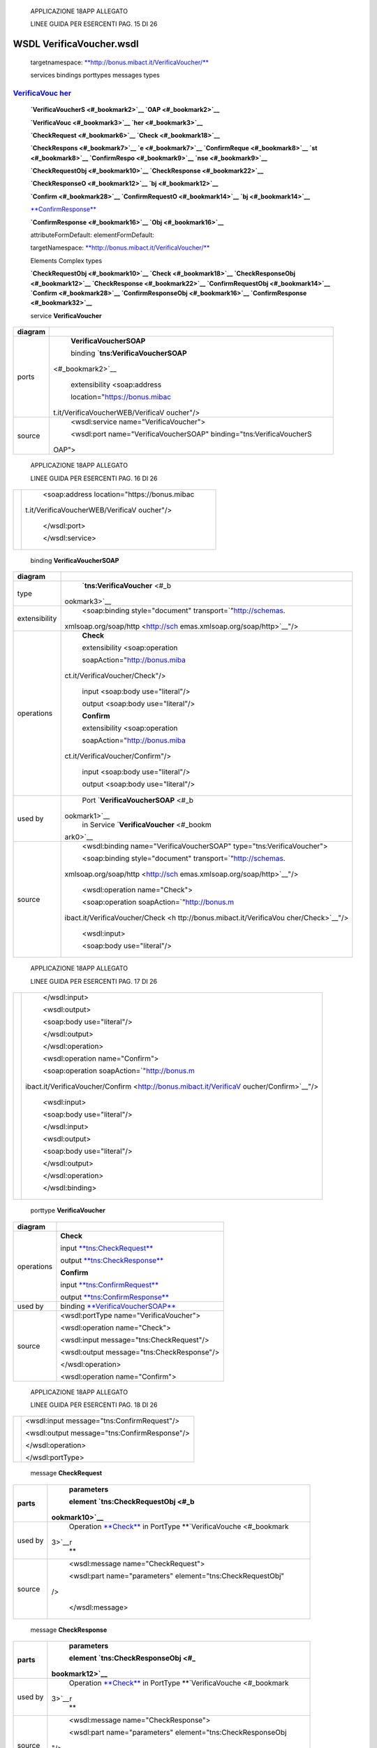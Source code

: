     APPLICAZIONE 18APP ALLEGATO

    LINEE GUIDA PER ESERCENTI PAG. 15 DI 26

WSDL VerificaVoucher.wsdl
=========================

    targetnamespace:
    `**http://bonus.mibact.it/VerificaVoucher/** <http://bonus.mibact.it/VerificaVoucher/>`__

    services bindings porttypes messages types

`VerificaVouc <#_bookmark0>`__ `her <#_bookmark0>`__
''''''''''''''''''''''''''''''''''''''''''''''''''''

    **`VerificaVoucherS <#_bookmark2>`__ `OAP <#_bookmark2>`__**

    **`VerificaVouc <#_bookmark3>`__ `her <#_bookmark3>`__**

    **`CheckRequest <#_bookmark6>`__ `Check <#_bookmark18>`__**

    **`CheckRespons <#_bookmark7>`__ `e <#_bookmark7>`__
    `ConfirmReque <#_bookmark8>`__ `st <#_bookmark8>`__
    `ConfirmRespo <#_bookmark9>`__ `nse <#_bookmark9>`__**

    **`CheckRequestObj <#_bookmark10>`__
    `CheckResponse <#_bookmark22>`__**

    **`CheckResponseO <#_bookmark12>`__ `bj <#_bookmark12>`__**

    **`Confirm <#_bookmark28>`__ `ConfirmRequestO <#_bookmark14>`__
    `bj <#_bookmark14>`__**

    `**ConfirmResponse** <#_bookmark32>`__

    **`ConfirmResponse <#_bookmark16>`__ `Obj <#_bookmark16>`__**

    attributeFormDefault: elementFormDefault:

    targetNamespace:
    `**http://bonus.mibact.it/VerificaVoucher/** <http://bonus.mibact.it/VerificaVoucher/>`__

    Elements Complex types

    **`CheckRequestObj <#_bookmark10>`__ `Check <#_bookmark18>`__
    `CheckResponseObj <#_bookmark12>`__ `CheckResponse <#_bookmark22>`__
    `ConfirmRequestObj <#_bookmark14>`__ `Confirm <#_bookmark28>`__
    `ConfirmResponseObj <#_bookmark16>`__
    `ConfirmResponse <#_bookmark32>`__**

    service **VerificaVoucher**

+-----------------------------------+-----------------------------------+
| diagram                           |     |image1|                      |
+===================================+===================================+
| ports                             |     \ **VerificaVoucherSOAP**     |
|                                   |                                   |
|                                   |     binding                       |
|                                   |     `**tns:VerificaVoucherSOAP**  |
|                                   | <#_bookmark2>`__                  |
|                                   |                                   |
|                                   |     extensibility <soap:address   |
|                                   |                                   |
|                                   |     location="https://bonus.mibac |
|                                   | t.it/VerificaVoucherWEB/VerificaV |
|                                   | oucher"/>                         |
+-----------------------------------+-----------------------------------+
| source                            |     <wsdl:service                 |
|                                   |     name="VerificaVoucher">       |
|                                   |                                   |
|                                   |     <wsdl:port                    |
|                                   |     name="VerificaVoucherSOAP"    |
|                                   |     binding="tns:VerificaVoucherS |
|                                   | OAP">                             |
+-----------------------------------+-----------------------------------+

..

    APPLICAZIONE 18APP ALLEGATO

    LINEE GUIDA PER ESERCENTI PAG. 16 DI 26

+-----------------------------------+-----------------------------------+
|                                   |     <soap:address                 |
|                                   |     location="https://bonus.mibac |
|                                   | t.it/VerificaVoucherWEB/VerificaV |
|                                   | oucher"/>                         |
|                                   |                                   |
|                                   |     </wsdl:port>                  |
|                                   |                                   |
|                                   |     </wsdl:service>               |
+-----------------------------------+-----------------------------------+

..

    binding **VerificaVoucherSOAP**

+-----------------------------------+-----------------------------------+
| diagram                           |     |image3|                      |
+===================================+===================================+
| type                              |     `**tns:VerificaVoucher** <#_b |
|                                   | ookmark3>`__                      |
+-----------------------------------+-----------------------------------+
| extensibility                     |     <soap:binding                 |
|                                   |     style="document"              |
|                                   |     transport=\ `"http://schemas. |
|                                   | xmlsoap.org/soap/http <http://sch |
|                                   | emas.xmlsoap.org/soap/http>`__"/> |
+-----------------------------------+-----------------------------------+
| operations                        |     **Check**                     |
|                                   |                                   |
|                                   |     extensibility <soap:operation |
|                                   |                                   |
|                                   |     soapAction="http://bonus.miba |
|                                   | ct.it/VerificaVoucher/Check"/>    |
|                                   |                                   |
|                                   |     input <soap:body              |
|                                   |     use="literal"/>               |
|                                   |                                   |
|                                   |     output <soap:body             |
|                                   |     use="literal"/>               |
|                                   |                                   |
|                                   |     **Confirm**                   |
|                                   |                                   |
|                                   |     extensibility <soap:operation |
|                                   |                                   |
|                                   |     soapAction="http://bonus.miba |
|                                   | ct.it/VerificaVoucher/Confirm"/>  |
|                                   |                                   |
|                                   |     input <soap:body              |
|                                   |     use="literal"/>               |
|                                   |                                   |
|                                   |     output <soap:body             |
|                                   |     use="literal"/>               |
+-----------------------------------+-----------------------------------+
| used by                           |     Port                          |
|                                   |     `**VerificaVoucherSOAP** <#_b |
|                                   | ookmark1>`__                      |
|                                   |     in Service                    |
|                                   |     `**VerificaVoucher** <#_bookm |
|                                   | ark0>`__                          |
+-----------------------------------+-----------------------------------+
| source                            |     <wsdl:binding                 |
|                                   |     name="VerificaVoucherSOAP"    |
|                                   |     type="tns:VerificaVoucher">   |
|                                   |                                   |
|                                   |     <soap:binding                 |
|                                   |     style="document"              |
|                                   |     transport=\ `"http://schemas. |
|                                   | xmlsoap.org/soap/http <http://sch |
|                                   | emas.xmlsoap.org/soap/http>`__"/> |
|                                   |                                   |
|                                   |     <wsdl:operation name="Check"> |
|                                   |                                   |
|                                   |     <soap:operation               |
|                                   |     soapAction=\ `"http://bonus.m |
|                                   | ibact.it/VerificaVoucher/Check <h |
|                                   | ttp://bonus.mibact.it/VerificaVou |
|                                   | cher/Check>`__"/>                 |
|                                   |                                   |
|                                   |     <wsdl:input>                  |
|                                   |                                   |
|                                   |     <soap:body use="literal"/>    |
+-----------------------------------+-----------------------------------+

..

    APPLICAZIONE 18APP ALLEGATO

    LINEE GUIDA PER ESERCENTI PAG. 17 DI 26

+-----------------------------------+-----------------------------------+
|                                   |     </wsdl:input>                 |
|                                   |                                   |
|                                   |     <wsdl:output>                 |
|                                   |                                   |
|                                   |     <soap:body use="literal"/>    |
|                                   |                                   |
|                                   |     </wsdl:output>                |
|                                   |                                   |
|                                   |     </wsdl:operation>             |
|                                   |                                   |
|                                   |     <wsdl:operation               |
|                                   |     name="Confirm">               |
|                                   |                                   |
|                                   |     <soap:operation               |
|                                   |     soapAction=\ `"http://bonus.m |
|                                   | ibact.it/VerificaVoucher/Confirm  |
|                                   | <http://bonus.mibact.it/VerificaV |
|                                   | oucher/Confirm>`__"/>             |
|                                   |                                   |
|                                   |     <wsdl:input>                  |
|                                   |                                   |
|                                   |     <soap:body use="literal"/>    |
|                                   |                                   |
|                                   |     </wsdl:input>                 |
|                                   |                                   |
|                                   |     <wsdl:output>                 |
|                                   |                                   |
|                                   |     <soap:body use="literal"/>    |
|                                   |                                   |
|                                   |     </wsdl:output>                |
|                                   |                                   |
|                                   |     </wsdl:operation>             |
|                                   |                                   |
|                                   |     </wsdl:binding>               |
+-----------------------------------+-----------------------------------+

..

    porttype **VerificaVoucher**

+------------+-------------------------------------------------------+
| diagram    |     |image4|                                          |
+============+=======================================================+
| operations |     \ **Check**                                       |
|            |                                                       |
|            |     input `**tns:CheckRequest** <#_bookmark6>`__      |
|            |                                                       |
|            |     output `**tns:CheckResponse** <#_bookmark7>`__    |
|            |                                                       |
|            |     \ **Confirm**                                     |
|            |                                                       |
|            |     input `**tns:ConfirmRequest** <#_bookmark8>`__    |
|            |                                                       |
|            |     output `**tns:ConfirmResponse** <#_bookmark9>`__  |
+------------+-------------------------------------------------------+
| used by    |     binding `**VerificaVoucherSOAP** <#_bookmark2>`__ |
+------------+-------------------------------------------------------+
| source     |     <wsdl:portType name="VerificaVoucher">            |
|            |                                                       |
|            |     <wsdl:operation name="Check">                     |
|            |                                                       |
|            |     <wsdl:input message="tns:CheckRequest"/>          |
|            |                                                       |
|            |     <wsdl:output message="tns:CheckResponse"/>        |
|            |                                                       |
|            |     </wsdl:operation>                                 |
|            |                                                       |
|            |     <wsdl:operation name="Confirm">                   |
+------------+-------------------------------------------------------+

..

    APPLICAZIONE 18APP ALLEGATO

    LINEE GUIDA PER ESERCENTI PAG. 18 DI 26

+--+--------------------------------------------------+
|  |     <wsdl:input message="tns:ConfirmRequest"/>   |
|  |                                                  |
|  |     <wsdl:output message="tns:ConfirmResponse"/> |
|  |                                                  |
|  |     </wsdl:operation>                            |
|  |                                                  |
|  |     </wsdl:portType>                             |
+--+--------------------------------------------------+

..

    message **CheckRequest**

+-----------------------------------+-----------------------------------+
| parts                             |     **parameters**                |
|                                   |                                   |
|                                   |     element                       |
|                                   |     `**tns:CheckRequestObj** <#_b |
|                                   | ookmark10>`__                     |
+===================================+===================================+
| used by                           |     Operation                     |
|                                   |     `**Check** <#_bookmark4>`__   |
|                                   |     in PortType                   |
|                                   |     **`VerificaVouche <#_bookmark |
|                                   | 3>`__\ r                          |
|                                   |     **                            |
+-----------------------------------+-----------------------------------+
| source                            |     <wsdl:message                 |
|                                   |     name="CheckRequest">          |
|                                   |                                   |
|                                   |     <wsdl:part name="parameters"  |
|                                   |     element="tns:CheckRequestObj" |
|                                   | />                                |
|                                   |                                   |
|                                   |     </wsdl:message>               |
+-----------------------------------+-----------------------------------+

..

    message **CheckResponse**

+-----------------------------------+-----------------------------------+
| parts                             |     **parameters**                |
|                                   |                                   |
|                                   |     element                       |
|                                   |     `**tns:CheckResponseObj** <#_ |
|                                   | bookmark12>`__                    |
+===================================+===================================+
| used by                           |     Operation                     |
|                                   |     `**Check** <#_bookmark4>`__   |
|                                   |     in PortType                   |
|                                   |     **`VerificaVouche <#_bookmark |
|                                   | 3>`__\ r                          |
|                                   |     **                            |
+-----------------------------------+-----------------------------------+
| source                            |     <wsdl:message                 |
|                                   |     name="CheckResponse">         |
|                                   |                                   |
|                                   |     <wsdl:part name="parameters"  |
|                                   |     element="tns:CheckResponseObj |
|                                   | "/>                               |
|                                   |                                   |
|                                   |     </wsdl:message>               |
+-----------------------------------+-----------------------------------+

..

    message **ConfirmRequest**

+-----------------------------------+-----------------------------------+
| parts                             |     **parameters**                |
|                                   |                                   |
|                                   |     element                       |
|                                   |     `**tns:ConfirmRequestObj** <# |
|                                   | _bookmark14>`__                   |
+===================================+===================================+
| used by                           |     Operation                     |
|                                   |     `**Confirm** <#_bookmark5>`__ |
|                                   |     in PortType                   |
|                                   |     **`VerificaVouche <#_bookmark |
|                                   | 3>`__\ r                          |
|                                   |     **                            |
+-----------------------------------+-----------------------------------+
| source                            |     <wsdl:message                 |
|                                   |     name="ConfirmRequest">        |
|                                   |                                   |
|                                   |     <wsdl:part name="parameters"  |
|                                   |     element="tns:ConfirmRequestOb |
|                                   | j"/>                              |
|                                   |                                   |
|                                   |     </wsdl:message>               |
+-----------------------------------+-----------------------------------+

..

    message **ConfirmResponse**

    **Codice campo modificato Codice campo modificato**

    **Codice campo modificato Codice campo modificato**

    **Codice campo modificato Codice campo modificato**

    **Codice campo modificato Codice campo modificato**

    APPLICAZIONE 18APP ALLEGATO

    LINEE GUIDA PER ESERCENTI PAG. 19 DI 26

    element **CheckRequestObj**

+------------+-----------------------------------------------------+
| diagram    |     |image5|                                        |
+============+=====================================================+
| namespace  |     http://bonus.mibact.it/VerificaVoucher/         |
+------------+-----------------------------------------------------+
| properties |     content complex                                 |
+------------+-----------------------------------------------------+
| children   |     `**checkReq** <#_bookmark11>`__                 |
+------------+-----------------------------------------------------+
| source     |     <xsd:element name="CheckRequestObj">            |
|            |                                                     |
|            |     <xsd:complexType>                               |
|            |                                                     |
|            |     <xsd:sequence>                                  |
|            |                                                     |
|            |     <xsd:element name="checkReq" type="tns:Check"/> |
|            |                                                     |
|            |     </xsd:sequence>                                 |
|            |                                                     |
|            |     </xsd:complexType>                              |
|            |                                                     |
|            |     </xsd:element>                                  |
+------------+-----------------------------------------------------+

..

    element **CheckRequestObj/checkReq**

+-----------------------------------+-----------------------------------+
| diagram                           |     |image7|                      |
+===================================+===================================+
| type                              |     `**tns:Check** <#_bookmark18> |
|                                   | `__                               |
+-----------------------------------+-----------------------------------+
| properties                        |     content complex               |
+-----------------------------------+-----------------------------------+
| children                          |     **`tipoOperazione <#_bookmark |
|                                   | 19>`__                            |
|                                   |     `codiceVoucher <#_bookmark20> |
|                                   | `__                               |
|                                   |     `partitaIvaEsercente <#_bookm |
|                                   | ark21>`__**                       |
+-----------------------------------+-----------------------------------+
| source                            |     <xsd:element name="checkReq"  |
|                                   |     type="tns:Check"/>            |
+-----------------------------------+-----------------------------------+

..

    element **CheckResponseObj**

+------------+---------------------------------------------+
| diagram    |     |image8|                                |
+============+=============================================+
| namespace  |     http://bonus.mibact.it/VerificaVoucher/ |
+------------+---------------------------------------------+
| properties |     content complex                         |
+------------+---------------------------------------------+
| children   |     `**checkResp** <#_bookmark13>`__        |
+------------+---------------------------------------------+
| source     |     <xsd:element name="CheckResponseObj">   |
+------------+---------------------------------------------+

..

    APPLICAZIONE 18APP ALLEGATO

    LINEE GUIDA PER ESERCENTI PAG. 20 DI 26

+--+--------------------------------------------------------------+
|  |     <xsd:complexType>                                        |
|  |                                                              |
|  |     <xsd:sequence>                                           |
|  |                                                              |
|  |     <xsd:element name="checkResp" type="tns:CheckResponse"/> |
|  |                                                              |
|  |     </xsd:sequence>                                          |
|  |                                                              |
|  |     </xsd:complexType>                                       |
|  |                                                              |
|  |     </xsd:element>                                           |
+--+--------------------------------------------------------------+

..

    element **CheckResponseObj/checkResp**

+-----------------------------------+-----------------------------------+
| diagram                           |     |image10|                     |
+===================================+===================================+
| type                              |     `**tns:CheckResponse** <#_boo |
|                                   | kmark22>`__                       |
+-----------------------------------+-----------------------------------+
| properties                        |     content complex               |
+-----------------------------------+-----------------------------------+
| children                          |     **`nominativoBeneficiario <#e |
|                                   | lement-checkresponsenominativoben |
|                                   | eficiario>`__                     |
|                                   |     `partitaIvaEsercente <#_bookm |
|                                   | ark24>`__                         |
|                                   |     `ambito <#_bookmark25>`__     |
|                                   |     `bene <#_bookmark26>`__       |
|                                   |     `importo <#_bookmark27>`__**  |
+-----------------------------------+-----------------------------------+
| source                            |     <xsd:element name="checkResp" |
|                                   |     type="tns:CheckResponse"/>    |
+-----------------------------------+-----------------------------------+

..

    element **ConfirmRequestObj**

+------------+-------------------------------------------------------+
| diagram    |     |image11|                                         |
+============+=======================================================+
| namespace  |     http://bonus.mibact.it/VerificaVoucher/           |
+------------+-------------------------------------------------------+
| properties |     content complex                                   |
+------------+-------------------------------------------------------+
| children   |     `**checkReq** <#_bookmark15>`__                   |
+------------+-------------------------------------------------------+
| source     |     <xsd:element name="ConfirmRequestObj">            |
|            |                                                       |
|            |     <xsd:complexType>                                 |
|            |                                                       |
|            |     <xsd:sequence>                                    |
|            |                                                       |
|            |     <xsd:element name="checkReq" type="tns:Confirm"/> |
|            |                                                       |
|            |     </xsd:sequence>                                   |
|            |                                                       |
|            |     </xsd:complexType>                                |
|            |                                                       |
|            |     </xsd:element>                                    |
+------------+-------------------------------------------------------+

..

    APPLICAZIONE 18APP ALLEGATO

    LINEE GUIDA PER ESERCENTI PAG. 21 DI 26

    element **ConfirmRequestObj/checkReq**

+-----------------------------------+-----------------------------------+
| diagram                           |     |image13|                     |
+===================================+===================================+
| type                              |     `**tns:Confirm** <#_bookmark2 |
|                                   | 8>`__                             |
+-----------------------------------+-----------------------------------+
| properties                        |     content complex               |
+-----------------------------------+-----------------------------------+
| children                          |     **`tipoOperazione <#_bookmark |
|                                   | 29>`__                            |
|                                   |     `codiceVoucher <#_bookmark30> |
|                                   | `__                               |
|                                   |     `importo <#_bookmark31>`__**  |
+-----------------------------------+-----------------------------------+
| source                            |     <xsd:element name="checkReq"  |
|                                   |     type="tns:Confirm"/>          |
+-----------------------------------+-----------------------------------+

..

    element **ConfirmResponseObj**

+------------+----------------------------------------------------------------+
| diagram    |     |image14|                                                  |
+============+================================================================+
| namespace  |     http://bonus.mibact.it/VerificaVoucher/                    |
+------------+----------------------------------------------------------------+
| properties |     content complex                                            |
+------------+----------------------------------------------------------------+
| children   |     `**checkResp** <#_bookmark17>`__                           |
+------------+----------------------------------------------------------------+
| source     |     <xsd:element name="ConfirmResponseObj">                    |
|            |                                                                |
|            |     <xsd:complexType>                                          |
|            |                                                                |
|            |     <xsd:sequence>                                             |
|            |                                                                |
|            |     <xsd:element name="checkResp" type="tns:ConfirmResponse"/> |
|            |                                                                |
|            |     </xsd:sequence>                                            |
|            |                                                                |
|            |     </xsd:complexType>                                         |
|            |                                                                |
|            |     </xsd:element>                                             |
+------------+----------------------------------------------------------------+

..

    element **ConfirmResponseObj/checkResp**

+---------+------------------------------------------------+
| diagram |     |image15|                                  |
+=========+================================================+
| type    |     `**tns:ConfirmResponse** <#_bookmark32>`__ |
+---------+------------------------------------------------+

..

    APPLICAZIONE 18APP ALLEGATO

    LINEE GUIDA PER ESERCENTI PAG. 22 DI 26

+-----------------------------------+-----------------------------------+
|     properties                    |     content complex               |
+===================================+===================================+
|     children                      |     `**esito** <#_bookmark33>`__  |
+-----------------------------------+-----------------------------------+
|     source                        |     <xsd:element name="checkResp" |
|                                   |     type="tns:ConfirmResponse"/>  |
+-----------------------------------+-----------------------------------+

..

    complexType **Check**

+-----------------------------------+-----------------------------------+
| diagram                           |     |image17|                     |
+===================================+===================================+
| namespace                         |     http://bonus.mibact.it/Verifi |
|                                   | caVoucher/                        |
+-----------------------------------+-----------------------------------+
| children                          |     **`tipoOperazione <#_bookmark |
|                                   | 19>`__                            |
|                                   |     `codiceVoucher <#_bookmark20> |
|                                   | `__                               |
|                                   |     `partitaIvaEsercente <#_bookm |
|                                   | ark21>`__**                       |
+-----------------------------------+-----------------------------------+
| used by                           |     element                       |
|                                   |     `**CheckRequestObj/checkReq** |
|                                   |  <#_bookmark11>`__                |
+-----------------------------------+-----------------------------------+
| source                            |     <xsd:complexType              |
|                                   |     name="Check">                 |
|                                   |                                   |
|                                   |     <xsd:sequence>                |
|                                   |                                   |
|                                   |     <xsd:element                  |
|                                   |     name="tipoOperazione"         |
|                                   |     type="xsd:string"             |
|                                   |     minOccurs="1" maxOccurs="1"/> |
|                                   |                                   |
|                                   |     <xsd:element                  |
|                                   |     name="codiceVoucher"          |
|                                   |     type="xsd:string"             |
|                                   |     minOccurs="1" maxOccurs="1"/> |
|                                   |                                   |
|                                   |     <xsd:element                  |
|                                   |     name="partitaIvaEsercente"    |
|                                   |     type="xsd:string"             |
|                                   |     minOccurs="0" maxOccurs="1"/> |
|                                   |                                   |
|                                   |     </xsd:sequence>               |
|                                   |                                   |
|                                   |     </xsd:complexType>            |
+-----------------------------------+-----------------------------------+

..

    element **Check/tipoOperazione**

+-----------------------------------+-----------------------------------+
| diagram                           |     |image19|                     |
+===================================+===================================+
| type                              |     **xsd:string**                |
+-----------------------------------+-----------------------------------+
| properties                        |     content simple                |
+-----------------------------------+-----------------------------------+
| source                            |     <xsd:element                  |
|                                   |     name="tipoOperazione"         |
|                                   |     type="xsd:string"             |
|                                   |     minOccurs="1" maxOccurs="1"/> |
+-----------------------------------+-----------------------------------+

..

    element **Check/codiceVoucher**

+-------------+---------------+
|     diagram |     |image20| |
+-------------+---------------+

..

    APPLICAZIONE 18APP ALLEGATO

    LINEE GUIDA PER ESERCENTI PAG. 23 DI 26

+-----------------------------------+-----------------------------------+
| type                              |     **xsd:string**                |
+===================================+===================================+
| properties                        |     content simple                |
+-----------------------------------+-----------------------------------+
| source                            |     <xsd:element                  |
|                                   |     name="codiceVoucher"          |
|                                   |     type="xsd:string"             |
|                                   |     minOccurs="1" maxOccurs="1"/> |
+-----------------------------------+-----------------------------------+

..

    element **Check/partitaIvaEsercente**

+-----------------------------------+-----------------------------------+
| diagram                           |     |image22|                     |
+===================================+===================================+
| type                              |     **xsd:string**                |
+-----------------------------------+-----------------------------------+
| properties                        |     minOcc 0                      |
|                                   |                                   |
|                                   |     maxOcc 1 content simple       |
+-----------------------------------+-----------------------------------+
| source                            |     <xsd:element                  |
|                                   |     name="partitaIvaEsercente"    |
|                                   |     type="xsd:string"             |
|                                   |     minOccurs="0" maxOccurs="1"/> |
+-----------------------------------+-----------------------------------+

..

    complexType **CheckResponse**

+-----------------------------------+-----------------------------------+
| diagram                           |     |image24|                     |
+===================================+===================================+
| namespace                         |     http://bonus.mibact.it/Verifi |
|                                   | caVoucher/                        |
+-----------------------------------+-----------------------------------+
| children                          |     **`nominativoBeneficiario <#e |
|                                   | lement-checkresponsenominativoben |
|                                   | eficiario>`__                     |
|                                   |     `partitaIvaEsercente <#_bookm |
|                                   | ark24>`__                         |
|                                   |     `ambito <#_bookmark25>`__     |
|                                   |     `bene <#_bookmark26>`__       |
|                                   |     `importo <#_bookmark27>`__**  |
+-----------------------------------+-----------------------------------+
| used by                           |     element                       |
|                                   |     `**CheckResponseObj/checkResp |
|                                   | ** <#_bookmark13>`__              |
+-----------------------------------+-----------------------------------+
| source                            |     <xsd:complexType              |
|                                   |     name="CheckResponse">         |
|                                   |                                   |
|                                   |     <xsd:sequence>                |
|                                   |                                   |
|                                   |     <xsd:element                  |
|                                   |     name="nominativoBeneficiario" |
|                                   |     type="xsd:string"             |
|                                   |     minOccurs="1" maxOccurs="1"/> |
|                                   |                                   |
|                                   |     <xsd:element                  |
|                                   |     name="partitaIvaEsercente"    |
|                                   |     type="xsd:string"             |
|                                   |     minOccurs="1" maxOccurs="1"/> |
|                                   |                                   |
|                                   |     <xsd:element name="ambito"    |
|                                   |     type="xsd:string"             |
|                                   |     minOccurs="1" maxOccurs="1"/> |
|                                   |                                   |
|                                   |     <xsd:element name="bene"      |
|                                   |     type="xsd:string"             |
|                                   |     minOccurs="1" maxOccurs="1"/> |
|                                   |                                   |
|                                   |     <xsd:element name="importo"   |
|                                   |     type="xsd:double"             |
|                                   |     minOccurs="1" maxOccurs="1"/> |
|                                   |                                   |
|                                   |     </xsd:sequence>               |
|                                   |                                   |
|                                   |     </xsd:complexType>            |
+-----------------------------------+-----------------------------------+

..

    APPLICAZIONE 18APP ALLEGATO

    LINEE GUIDA PER ESERCENTI PAG. 24 DI 26

element CheckResponse/nominativoBeneficiario
''''''''''''''''''''''''''''''''''''''''''''

+-----------------------------------+-----------------------------------+
| diagram                           |     |image26|                     |
+===================================+===================================+
| type                              |     **xsd:string**                |
+-----------------------------------+-----------------------------------+
| properties                        |     content simple                |
+-----------------------------------+-----------------------------------+
| source                            |     <xsd:element                  |
|                                   |     name="nominativoBeneficiario" |
|                                   |     type="xsd:string"             |
|                                   |     minOccurs="1" maxOccurs="1"/> |
+-----------------------------------+-----------------------------------+

..

    element **CheckResponse/partitaIvaEsercente**

+-----------------------------------+-----------------------------------+
| diagram                           |     |image28|                     |
+===================================+===================================+
| type                              |     **xsd:string**                |
+-----------------------------------+-----------------------------------+
| properties                        |     content simple                |
+-----------------------------------+-----------------------------------+
| source                            |     <xsd:element                  |
|                                   |     name="partitaIvaEsercente"    |
|                                   |     type="xsd:string"             |
|                                   |     minOccurs="1" maxOccurs="1"/> |
+-----------------------------------+-----------------------------------+

..

    element **CheckResponse/ambito**

+-----------------------------------+-----------------------------------+
| diagram                           |     |image30|                     |
+===================================+===================================+
| type                              |     **xsd:string**                |
+-----------------------------------+-----------------------------------+
| properties                        |     content simple                |
+-----------------------------------+-----------------------------------+
| source                            |     <xsd:element name="ambito"    |
|                                   |     type="xsd:string"             |
|                                   |     minOccurs="1" maxOccurs="1"/> |
+-----------------------------------+-----------------------------------+

..

    element **CheckResponse/bene**

+-----------------------------------+-----------------------------------+
| diagram                           |     |image32|                     |
+===================================+===================================+
| type                              |     **xsd:string**                |
+-----------------------------------+-----------------------------------+
| properties                        |     content simple                |
+-----------------------------------+-----------------------------------+
| source                            |     <xsd:element name="bene"      |
|                                   |     type="xsd:string"             |
|                                   |     minOccurs="1" maxOccurs="1"/> |
+-----------------------------------+-----------------------------------+

..

    APPLICAZIONE 18APP ALLEGATO

    LINEE GUIDA PER ESERCENTI PAG. 25 DI 26

    element **CheckResponse/importo**

+-----------------------------------+-----------------------------------+
| diagram                           |     |image34|                     |
+===================================+===================================+
| type                              |     **xsd:double**                |
+-----------------------------------+-----------------------------------+
| properties                        |     content simple                |
+-----------------------------------+-----------------------------------+
| source                            |     <xsd:element name="importo"   |
|                                   |     type="xsd:double"             |
|                                   |     minOccurs="1" maxOccurs="1"/> |
+-----------------------------------+-----------------------------------+

..

    complexType **Confirm**

+-----------------------------------+-----------------------------------+
| diagram                           |     |image36|                     |
+===================================+===================================+
| namespace                         |     http://bonus.mibact.it/Verifi |
|                                   | caVoucher/                        |
+-----------------------------------+-----------------------------------+
| children                          |     **`tipoOperazione <#_bookmark |
|                                   | 29>`__                            |
|                                   |     `codiceVoucher <#_bookmark30> |
|                                   | `__                               |
|                                   |     `importo <#_bookmark31>`__**  |
+-----------------------------------+-----------------------------------+
| used by                           |     element                       |
|                                   |     `**ConfirmRequestObj/checkReq |
|                                   | ** <#_bookmark15>`__              |
+-----------------------------------+-----------------------------------+
| source                            |     <xsd:complexType              |
|                                   |     name="Confirm">               |
|                                   |                                   |
|                                   |     <xsd:sequence>                |
|                                   |                                   |
|                                   |     <xsd:element                  |
|                                   |     name="tipoOperazione"         |
|                                   |     type="xsd:string"             |
|                                   |     minOccurs="1" maxOccurs="1"/> |
|                                   |                                   |
|                                   |     <xsd:element                  |
|                                   |     name="codiceVoucher"          |
|                                   |     type="xsd:string"             |
|                                   |     minOccurs="1" maxOccurs="1"/> |
|                                   |                                   |
|                                   |     <xsd:element name="importo"   |
|                                   |     type="xsd:double"             |
|                                   |     minOccurs="1" maxOccurs="1"/> |
|                                   |                                   |
|                                   |     </xsd:sequence>               |
|                                   |                                   |
|                                   |     </xsd:complexType>            |
+-----------------------------------+-----------------------------------+

..

    element **Confirm/tipoOperazione**

+-----------------------------------+-----------------------------------+
| diagram                           |     |image38|                     |
+===================================+===================================+
| type                              |     **xsd:string**                |
+-----------------------------------+-----------------------------------+
| properties                        |     content simple                |
+-----------------------------------+-----------------------------------+
| source                            |     <xsd:element                  |
|                                   |     name="tipoOperazione"         |
|                                   |     type="xsd:string"             |
|                                   |     minOccurs="1" maxOccurs="1"/> |
+-----------------------------------+-----------------------------------+

..

    APPLICAZIONE 18APP ALLEGATO

    LINEE GUIDA PER ESERCENTI PAG. 26 DI 26

    element **Confirm/codiceVoucher**

+-----------------------------------+-----------------------------------+
| diagram                           |     |image40|                     |
+===================================+===================================+
| type                              |     **xsd:string**                |
+-----------------------------------+-----------------------------------+
| properties                        |     content simple                |
+-----------------------------------+-----------------------------------+
| source                            |     <xsd:element                  |
|                                   |     name="codiceVoucher"          |
|                                   |     type="xsd:string"             |
|                                   |     minOccurs="1" maxOccurs="1"/> |
+-----------------------------------+-----------------------------------+

..

    element **Confirm/importo**

+-----------------------------------+-----------------------------------+
| diagram                           |     |image42|                     |
+===================================+===================================+
| type                              |     **xsd:double**                |
+-----------------------------------+-----------------------------------+
| properties                        |     content simple                |
+-----------------------------------+-----------------------------------+
| source                            |     <xsd:element name="importo"   |
|                                   |     type="xsd:double"             |
|                                   |     minOccurs="1" maxOccurs="1"/> |
+-----------------------------------+-----------------------------------+

..

    complexType **ConfirmResponse**

+-----------------------------------+-----------------------------------+
| diagram                           |     |image44|                     |
+===================================+===================================+
| namespace                         |     http://bonus.mibact.it/Verifi |
|                                   | caVoucher/                        |
+-----------------------------------+-----------------------------------+
| children                          |     `**esito** <#_bookmark33>`__  |
+-----------------------------------+-----------------------------------+
| used by                           |     element                       |
|                                   |     `**ConfirmResponseObj/checkRe |
|                                   | sp** <#_bookmark17>`__            |
+-----------------------------------+-----------------------------------+
| source                            |     <xsd:complexType              |
|                                   |     name="ConfirmResponse">       |
|                                   |                                   |
|                                   |     <xsd:sequence>                |
|                                   |                                   |
|                                   |     <xsd:element name="esito"     |
|                                   |     type="xsd:string"             |
|                                   |     minOccurs="1" maxOccurs="1"/> |
|                                   |                                   |
|                                   |     </xsd:sequence>               |
|                                   |                                   |
|                                   |     </xsd:complexType>            |
+-----------------------------------+-----------------------------------+

..

    element **ConfirmResponse/esito**

+-----------------------------------+-----------------------------------+
| diagram                           |     |image46|                     |
+===================================+===================================+
| type                              |     **xsd:string**                |
+-----------------------------------+-----------------------------------+
| properties                        |     content simple                |
+-----------------------------------+-----------------------------------+
| source                            |     <xsd:element name="esito"     |
|                                   |     type="xsd:string"             |
|                                   |     minOccurs="1" maxOccurs="1"/> |
+-----------------------------------+-----------------------------------+

.. |image0| image:: media/image1.png
   :width: 3.23748in
   :height: 0.49875in
.. |image1| image:: media/image1.png
   :width: 3.23748in
   :height: 0.49875in
.. |image2| image:: media/image2.png
   :width: 2.8175in
   :height: 2.26625in
.. |image3| image:: media/image2.png
   :width: 2.8175in
   :height: 2.26625in
.. |image4| image:: media/image3.png
   :width: 2.52in
   :height: 1.89in
.. |image5| image:: media/image4.png
   :width: 2.52877in
   :height: 0.30625in
.. |image6| image:: media/image5.png
   :width: 2.85249in
   :height: 1.2775in
.. |image7| image:: media/image5.png
   :width: 2.85249in
   :height: 1.2775in
.. |image8| image:: media/image6.png
   :width: 2.67741in
   :height: 0.30625in
.. |image9| image:: media/image7.png
   :width: 3.08875in
   :height: 1.855in
.. |image10| image:: media/image7.png
   :width: 3.08875in
   :height: 1.855in
.. |image11| image:: media/image8.png
   :width: 2.61629in
   :height: 0.30625in
.. |image12| image:: media/image9.png
   :width: 2.65994in
   :height: 1.2775in
.. |image13| image:: media/image9.png
   :width: 2.65994in
   :height: 1.2775in
.. |image14| image:: media/image10.png
   :width: 2.76493in
   :height: 0.30625in
.. |image15| image:: media/image11.png
   :width: 2.33625in
   :height: 0.7in
.. |image16| image:: media/image12.png
   :width: 2.46753in
   :height: 0.88375in
.. |image17| image:: media/image12.png
   :width: 2.46753in
   :height: 0.88375in
.. |image18| image:: media/image13.png
   :width: 1.08498in
   :height: 0.30625in
.. |image19| image:: media/image13.png
   :width: 1.08498in
   :height: 0.30625in
.. |image20| image:: media/image14.png
   :width: 1.07624in
   :height: 0.30625in
.. |image21| image:: media/image15.png
   :width: 1.27748in
   :height: 0.30625in
.. |image22| image:: media/image15.png
   :width: 1.27748in
   :height: 0.30625in
.. |image23| image:: media/image16.png
   :width: 3.1327in
   :height: 1.46125in
.. |image24| image:: media/image16.png
   :width: 3.1327in
   :height: 1.46125in
.. |image25| image:: media/image17.png
   :width: 1.45255in
   :height: 0.30625in
.. |image26| image:: media/image17.png
   :width: 1.45255in
   :height: 0.30625in
.. |image27| image:: media/image18.png
   :width: 1.27748in
   :height: 0.30625in
.. |image28| image:: media/image18.png
   :width: 1.27748in
   :height: 0.30625in
.. |image29| image:: media/image19.png
   :width: 0.68249in
   :height: 0.30625in
.. |image30| image:: media/image19.png
   :width: 0.68249in
   :height: 0.30625in
.. |image31| image:: media/image20.png
   :width: 0.665in
   :height: 0.30625in
.. |image32| image:: media/image20.png
   :width: 0.665in
   :height: 0.30625in
.. |image33| image:: media/image21.png
   :width: 0.73499in
   :height: 0.30625in
.. |image34| image:: media/image21.png
   :width: 0.73499in
   :height: 0.30625in
.. |image35| image:: media/image22.png
   :width: 2.3625in
   :height: 0.88375in
.. |image36| image:: media/image22.png
   :width: 2.3625in
   :height: 0.88375in
.. |image37| image:: media/image13.png
   :width: 1.08498in
   :height: 0.30625in
.. |image38| image:: media/image13.png
   :width: 1.08498in
   :height: 0.30625in
.. |image39| image:: media/image14.png
   :width: 1.07624in
   :height: 0.30625in
.. |image40| image:: media/image14.png
   :width: 1.07624in
   :height: 0.30625in
.. |image41| image:: media/image21.png
   :width: 0.73499in
   :height: 0.30625in
.. |image42| image:: media/image21.png
   :width: 0.73499in
   :height: 0.30625in
.. |image43| image:: media/image23.png
   :width: 2.30997in
   :height: 0.30625in
.. |image44| image:: media/image23.png
   :width: 2.30997in
   :height: 0.30625in
.. |image45| image:: media/image24.png
   :width: 0.665in
   :height: 0.30625in
.. |image46| image:: media/image24.png
   :width: 0.665in
   :height: 0.30625in
